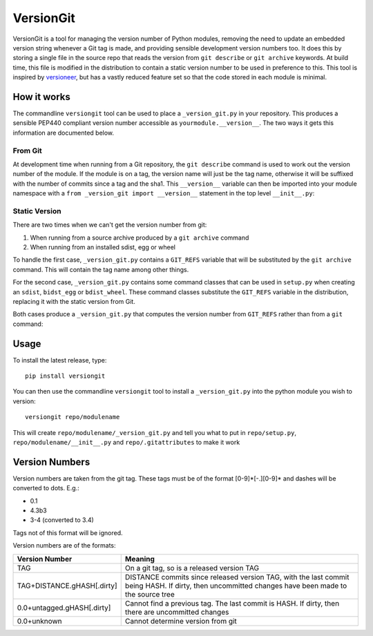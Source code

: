 VersionGit
==========

VersionGit is a tool for managing the version number of Python modules, removing
the need to update an embedded version string whenever a Git tag is made, and
providing sensible development version numbers too. It does this by storing a
single file in the source repo that reads the version from ``git describe`` or
``git archive`` keywords. At build time, this file is modified in the
distribution to contain a static version number to be used in preference to
this. This tool is inspired by versioneer_, but has a vastly reduced feature set
so that the code stored in each module is minimal.

How it works
------------

The commandline ``versiongit`` tool can be used to place a ``_version_git.py``
in your repository. This produces a sensible PEP440 compliant version number
accessible as ``yourmodule.__version__``. The two ways it gets this information
are documented below.

From Git
~~~~~~~~

At development time when running from a Git repository, the ``git describe``
command is used to work out the version number of the module. If the module
is on a tag, the version name will just be the tag name, otherwise it will
be suffixed with the number of commits since a tag and the sha1. This
``__version__`` variable can then be imported into your module namespace with
a ``from _version_git import __version__`` statement in the top level
``__init__.py``:

.. digraph:: from_git

    bgcolor=transparent
    node [fontname=Arial fontsize=10 shape=box style=filled fillcolor="#f54d27"]
    edge [fontname=Arial fontsize=10 arrowhead=vee]

    vgv [label="yourmodule._version_git.__version__"]
    vg [label="yourmodule._version_git.get_version_from_git"]
    Git
    v [label="yourmodule.__version__"]

    vgv -> vg [label="get_version_from_git()"]
    vg -> Git [label="describe --tags ..."]
    Git -> vg [label="0.1-3-gabc1234"]
    vg -> vgv [label="0.1+3.abc1234"]
    vgv -> v [label="0.1+3.abc1234"]

Static Version
~~~~~~~~~~~~~~

There are two times when we can't get the version number from git:

1) When running from a source archive produced by a ``git archive`` command
2) When running from an installed sdist, egg or wheel

To handle the first case, ``_version_git.py`` contains a ``GIT_REFS`` variable
that will be substituted by the ``git archive`` command. This will contain the
tag name among other things.

For the second case, ``_version_git.py`` contains some command classes that can
be used in ``setup.py`` when creating an ``sdist``, ``bidst_egg`` or
``bdist_wheel``. These command classes substitute the ``GIT_REFS`` variable in
the distribution, replacing it with the static version from Git.

Both cases produce a ``_version_git.py`` that computes the version number from
``GIT_REFS`` rather than from a ``git`` command:

.. digraph:: static_version

    bgcolor=transparent
    node [fontname=Arial fontsize=10 shape=box style=filled fillcolor="#f54d27"]
    edge [fontname=Arial fontsize=10 arrowhead=vee]

    vgv [label="yourmodule._version_git.__version__"]
    vga [label="yourmodule._version_git.GIT_REFS"]
    vg [label="yourmodule._version_git.get_version_from_git"]
    v [label="yourmodule.__version__"]

    vgv -> vg [label="get_version_from_git()"]
    vga -> vg [label="tag: 0.1"]
    vg -> vgv [label="0.1"]
    vgv -> v [label="0.1"]


Usage
-----

To install the latest release, type::

    pip install versiongit

You can then use the commandline ``versiongit`` tool to install a
``_version_git.py`` into the python module you wish to version::

    versiongit repo/modulename

This will create ``repo/modulename/_version_git.py`` and tell you what to put in
``repo/setup.py``, ``repo/modulename/__init__.py`` and ``repo/.gitattributes``
to make it work


Version Numbers
---------------

Version numbers are taken from the git tag. These tags must be of the format
[0-9]*[-.][0-9]* and dashes will be converted to dots. E.g.:

- 0.1
- 4.3b3
- 3-4 (converted to 3.4)

Tags not of this format will be ignored.

Version numbers are of the formats:

=========================== =============================
Version Number              Meaning
=========================== =============================
TAG                         On a git tag, so is a released version TAG
TAG+DISTANCE.gHASH[.dirty]  DISTANCE commits since released version TAG, with
                            the last commit being HASH. If dirty, then
                            uncommitted changes have been made to the source tree
0.0+untagged.gHASH[.dirty]  Cannot find a previous tag. The last commit is HASH.
                            If dirty, then there are uncommitted changes
0.0+unknown                 Cannot determine version from git
=========================== =============================

.. _versioneer:
    https://github.com/warner/python-versioneer
